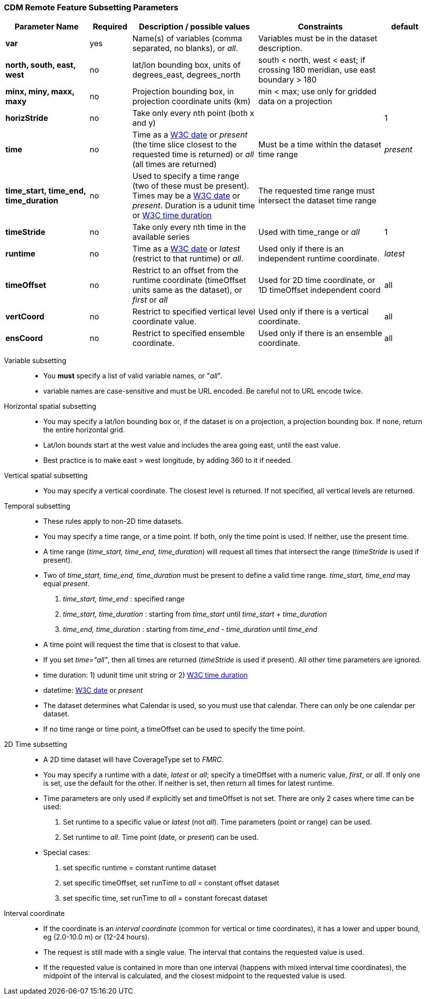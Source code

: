 :source-highlighter: coderay
:stylesheet: ../../tds_adoc.css
:linkcss:

=== CDM Remote Feature Subsetting Parameters

[width="100%",cols="20%,10%,30%,30%,10%",options="header",]
|=====================================================================================================================================================
|Parameter Name |Required  |Description / possible values                               |Constraints                                   |default
|*var*            |yes       |Name(s) of variables (comma separated, no blanks), or _all_.  |Variables must be in the dataset description. |
|*north, south, east, west* |no |lat/lon bounding box, units of degrees_east, degrees_north | south < north, west < east; if crossing 180 meridian, use east boundary > 180  |
|*minx, miny, maxx, maxy* |no |Projection bounding box, in projection coordinate units (km) |min < max; use only for gridded data on a projection |
|*horizStride* |no |Take only every nth point (both x and y) | |1
|*time* |no | Time as a link:{w3cDate}[W3C date] or _present_ (the time slice closest to the requested time is returned) or _all_ (all times are returned) |Must be a time within the dataset time range |_present_
|*time_start, time_end, time_duration* |no |Used to specify a time range (two of these must be present). Times may be a link:#W3Cdate[W3C date] or _present_. Duration is a udunit time or link:{w3cDuration}[W3C time duration] |The requested time range must intersect the dataset time range |
|*timeStride*|no |Take only every nth time in the available series |Used with time_range or _all_ | 1
|*runtime*   |no |Time as a link:{w3cDate}[W3C date] or _latest_ (restrict to that runtime) or _all_. |Used only if there is an independent runtime coordinate. | _latest_
|*timeOffset*|no |Restrict to an offset from the runtime coordinate (timeOffset units same as the dataset), or _first_ or _all_ |Used for 2D time coordinate, or 1D timeOffset independent coord | all
|*vertCoord* |no |Restrict to specified vertical level coordinate value. |Used only if there is a vertical coordinate. |all
|*ensCoord*  |no |Restrict to specified ensemble coordinate. |Used only if there is an ensemble coordinate. |all
|=====================================================================================================================================================

Variable subsetting::

* You *must* specify a list of valid variable names, or "_all_".
* variable names are case-sensitive and must be URL encoded. Be careful not to URL encode twice.

Horizontal spatial subsetting::

* You may specify a lat/lon bounding box or, if the dataset is on a projection, a projection bounding box. If none, return the entire horizontal grid.
* Lat/lon bounds start at the west value and includes the area going east, until the east value.
* Best practice is to make east > west longitude, by adding 360 to it if needed.

Vertical spatial subsetting::

* You may specify a vertical coordinate. The closest level is returned. If not specified, all vertical levels are returned.

Temporal subsetting::

* These rules apply to non-2D time datasets.
* You may specify a time range, or a time point. If both, only the time point is used. If neither, use the present time.
* A time range (__time_start, time_end, time_duration__) will request all times that intersect the range (__timeStride__ is used if present).
* Two of _time_start, time_end, time_duration_ must be present to define a valid time range. _time_start, time_end_ may equal _present_.
. _time_start, time_end_ : specified range
. _time_start, time_duration_ : starting from _time_start_ until _time_start + time_duration_
. _time_end, time_duration_ : starting from _time_end - time_duration_ until _time_end_
* A time point will request the time that is closest to that value.
* If you set __time="all"__, then all times are returned (__timeStride__ is used if present). All other time parameters are ignored.
* time duration: 1) udunit time unit string or 2) link:{w3cDuration}[W3C time duration]
* datetime: link:{w3cDate}[W3C date] or _present_
* The dataset determines what Calendar is used, so you must use that calendar. There can only be one calendar per dataset.
* If no time range or time point, a timeOffset can be used to specify the time point.

2D Time subsetting::

* A 2D time dataset will have CoverageType set to _FMRC_.
* You may specify a runtime with a date, _latest_ or _all_; specify a timeOffset with a numeric value, _first_, or _all_.
 If only one is set, use the default for the other. If neither is set, then return all times for latest runtime.
* Time parameters are only used if explicitly set and timeOffset is not set. There are only 2 cases where time can be used:
. Set runtime to a specific value or _latest_ (not _all_). Time parameters (point or range) can be used.
. Set runtime to _all_. Time point (date, or _present_) can be used.
* Special cases:
. set specific runtime = constant runtime dataset
. set specific timeOffset, set runTime to _all_ = constant offset dataset
. set specific time, set runTime to _all_ = constant forecast dataset

Interval coordinate::

* If the coordinate is an _interval coordinate_ (common for vertical or time coordinates), it has a lower and upper bound, eg (2.0-10.0 m) or (12-24 hours).
* The request is still made with a single value. The interval that contains the requested value is used.
* If the requested value is contained in more than one interval (happens with mixed interval time coordinates), the midpoint of the interval is calculated, and the closest midpoint to the requested
value is used.
